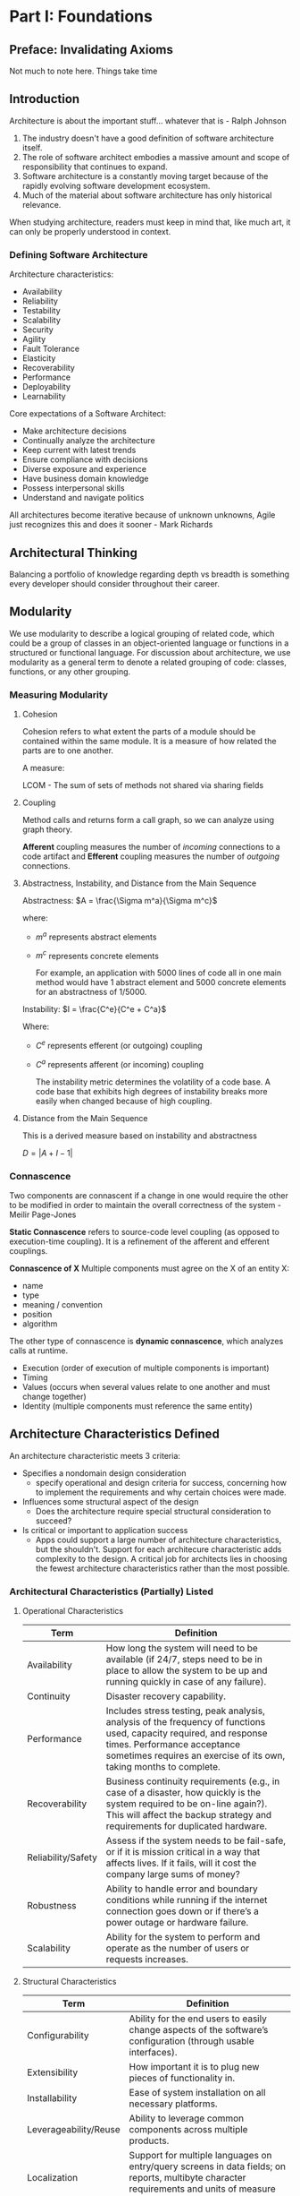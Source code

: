 * Part I: Foundations
** Preface: Invalidating Axioms

Not much to note here. Things take time
** Introduction

Architecture is about the important stuff... whatever that is - Ralph Johnson

#+DOWNLOADED: screenshot @ 2024-03-23 19:53:18
[[file:Introduction/2024-03-23_19-53-18_screenshot.png]]

1. The industry doesn't have a good definition of software
   architecture itself.
2. The role of software architect embodies a massive amount and scope
   of responsibility that continues to expand.
3. Software architecture is a constantly moving target because of the
   rapidly evolving software development ecosystem.
4. Much of the material about software architecture has only
   historical relevance.

When studying architecture, readers must keep in mind that, like much
art, it can only be properly understood in context.

*** Defining Software Architecture

Architecture characteristics:
- Availability
- Reliability
- Testability
- Scalability
- Security
- Agility
- Fault Tolerance
- Elasticity
- Recoverability
- Performance
- Deployability
- Learnability

Core expectations of a Software Architect:
- Make architecture decisions
- Continually analyze the architecture
- Keep current with latest trends
- Ensure compliance with decisions
- Diverse exposure and experience
- Have business domain knowledge
- Possess interpersonal skills
- Understand and navigate politics

All architectures become iterative because of unknown unknowns, Agile
just recognizes this and does it sooner - Mark Richards


#+DOWNLOADED: screenshot @ 2024-03-23 20:18:39
[[file:Introduction/2024-03-23_20-18-39_screenshot.png]]
** Architectural Thinking

Balancing a portfolio of knowledge regarding depth vs breadth is
something every developer should consider throughout their career.
** Modularity

We use modularity to describe a logical grouping of related code,
which could be a group of classes in  an object-oriented language or
functions in a structured or functional language. For discussion about
architecture, we use modularity as a general term to denote a related
grouping of code: classes, functions, or any other grouping.
*** Measuring Modularity
**** Cohesion
Cohesion refers to what extent the parts of a module should be
contained within the same module. It is a measure of how related the
parts are to one another.

A measure:

LCOM - The sum of sets of methods not shared via sharing fields

**** Coupling

Method calls and returns form a call graph, so we can analyze using
graph theory.

*Afferent* coupling measures the number of /incoming/ connections to a
code artifact and *Efferent* coupling measures the number of /outgoing/ connections.

**** Abstractness, Instability, and Distance from the Main Sequence

Abstractness: $A = \frac{\Sigma m^a}{\Sigma m^c}$

where:
- $m^a$ represents abstract elements
- $m^c$ represents concrete elements

  For example, an application with 5000 lines of code all in one main
  method would have 1 abstract element and 5000 concrete elements for
  an abstractness of 1/5000.

Instability: $I = \frac{C^e}{C^e + C^a}$

Where:
- $C^e$ represents efferent (or outgoing) coupling
- $C^a$ represents afferent (or incoming) coupling

  The instability metric determines the volatility of a code base. A
  code base that exhibits high degrees of instability breaks more
  easily when changed because of high coupling.

**** Distance from the Main Sequence

This is a derived measure based on instability and abstractness

$D = |A + I - 1|$

*** Connascence

Two components are connascent if a change in one would require the
other to be modified in order to maintain the overall correctness of
the system - Meilir Page-Jones

*Static Connascence* refers to source-code level coupling (as opposed to
execution-time coupling). It is a refinement of the afferent and
efferent couplings.

*Connascence of X*
Multiple components must agree on the X of an entity
X:
- name
- type
- meaning / convention
- position
- algorithm

The other type of connascence is *dynamic connascence*, which analyzes
calls at runtime.

- Execution (order of execution of multiple components is important)
- Timing
- Values (occurs when several values relate to one another and must
  change together)
- Identity (multiple components must reference the same entity)

** Architecture Characteristics Defined

An architecture characteristic meets 3 criteria:
- Specifies a nondomain design consideration
  - specify operational and design criteria for success, concerning
    how to implement the requirements and why certain choices were
    made.
- Influences some structural aspect of the design
  - Does the architecture require special structural consideration to
    succeed?
- Is critical or important to application success
  - Apps could support a large number of architecture characteristics,
    but the shouldn't. Support for each architecure characteristic
    adds complexity to the design. A critical job for architects lies
    in choosing the fewest architecture characteristics rather than
    the most possible.

*** Architectural Characteristics (Partially) Listed

**** Operational Characteristics

| Term               | Definition                                                                                                          |
|--------------------+---------------------------------------------------------------------------------------------------------------------|
| Availability       | How long the system will need to be available (if 24/7, steps need to be in place to allow the system to be up and running quickly in case of any failure). |
| Continuity         | Disaster recovery capability.                                                                                       |
| Performance        | Includes stress testing, peak analysis, analysis of the frequency of functions used, capacity required, and response times. Performance acceptance sometimes requires an exercise of its own, taking months to complete. |
| Recoverability     | Business continuity requirements (e.g., in case of a disaster, how quickly is the system required to be on-line again?). This will affect the backup strategy and requirements for duplicated hardware. |
| Reliability/Safety | Assess if the system needs to be fail-safe, or if it is mission critical in a way that affects lives. If it fails, will it cost the company large sums of money? |
| Robustness         | Ability to handle error and boundary conditions while running if the internet connection goes down or if there’s a power outage or hardware failure. |
| Scalability        | Ability for the system to perform and operate as the number of users or requests increases.                         |

**** Structural Characteristics

| Term                  | Definition                                                                                                          |
|-----------------------+---------------------------------------------------------------------------------------------------------------------|
| Configurability       | Ability for the end users to easily change aspects of the software’s configuration (through usable interfaces).     |
| Extensibility         | How important it is to plug new pieces of functionality in.                                                         |
| Installability        | Ease of system installation on all necessary platforms.                                                             |
| Leverageability/Reuse | Ability to leverage common components across multiple products.                                                     |
| Localization          | Support for multiple languages on entry/query screens in data fields; on reports, multibyte character requirements and units of measure or currencies. |
| Maintainability       | How easy it is to apply changes and enhance the system?                                                             |
| Portability           | Does the system need to run on more than one platform? (For example, does the frontend need to run against Oracle as well as SAP DB?) |
| Supportability        | What level of technical support is needed by the application? What level of logging and other facilities are required to debug errors in the system? |
| Upgradeability        | Ability to easily/quickly upgrade from a previous version of this application/solution to a newer version on servers and clients. |

**** Cross-Cutting Characteristics

| Term                     | Definition                                                                                                          |
|--------------------------+---------------------------------------------------------------------------------------------------------------------|
| Accessibility            | Access to all your users, including those with disabilities like colorblindness or hearing loss.                    |
| Archivability            | Will the data need to be archived or deleted after a period of time? (For example, customer accounts are to be deleted after three months or marked as obsolete and archived to a secondary database for future access.) |
| Authentication           | Security requirements to ensure users are who they say they are.                                                    |
| Authorization            | Security requirements to ensure users can access only certain functions within the application (by use case, subsystem, webpage, business rule, field level, etc.). |
| Legal                    | What legislative constraints is the system operating in (data protection, Sarbanes Oxley, GDPR, etc.)? What reservation rights does the company require? Any regulations regarding the way the application is to be built or deployed? |
| Privacy                  | Ability to hide transactions from internal company employees (encrypted transactions so even DBAs and network architects cannot see them). |
| Security                 | Does the data need to be encrypted in the database? Encrypted for network communication between internal systems? What type of authentication needs to be in place for remote user access? |
| Supportability           | What level of technical support is needed by the application? What level of logging and other facilities are required to debug errors in the system? |
| Usability/Serviceability | Level of training required for users to achieve their goals with the application/solution. Usability requirements need to be treated as seriously as any other architectural issue. |


** Identifying Architectural Characteristics

An architect uncovers architecture characteristics in at least 3 ways
by extracting from:
- domain concerns
- requirements
- implicit domain knowledge

Don't obsess over the number of characteristics, but rather the
motivation to keep design simple.

Many architects and domain stakeholders want to prioritize the final
list of architecture characteristics that the app or system must
support. While this is desirable, in most cases it is a fool's errand
and will not only waste time, but also produce a lot of unnecessary
frustration and disagreement with the key stakeholders.

A better approach is to have the domain stakeholders select the top 3
most important characterstics from the final list (in any order).

** Measuring and Governing Architecture Characteristics

This chapter focuses on concretely defining some of the more common
architecture characteristics and building governance mechanisms for
them.

Several common problems exist around the definition of architecture
characteristics in organizations:

- They aren't physics
  - definitions are all over the place
- Wildly varying definitions
  - different departments may disagree on the definition of critical
    features such as performance.
- Too composite
  - Many desirable architecture characteristics comprise many others
    at a smaller scale.

Architecture fitness function
- Any mechanism that provides an objective integrity assessment of
  some architecture characteristic or combination of architecture
  characteristics.

** Scope of Architecture Characteristics

Architecture Quantum
An independently deployable artifact with high functional cohesion and
synchronous connascence

- independently deployable
  - includes all necessary components to function independently from
    other parts of the architecture
- high functional cohesion
  - how well the contained code is unified in purpose
- synchronous connascence
  - this implies synchronous calls within an application context or
    between distributed services that form the architecture quantum.
    - if one service calls another, and one is more scalable than the
      other, timeouts and other reliability concerns will occur.

** Component-based Thinking

In this chapter, we discuss architectural considerations around
components, ranging from scope to discovery.

Typically, the architect refines, manages, and governs components
within an architecture. They must identify components as one of the
first tasks in a new project. Before they can do that, they must know
how to partition the architecture.

*Domain Partitioning*

separates top-level components by workflows and/or domains

Advantages
- modeled more closely to how the business functions rather than an
  implementation detail.
- Easier to utilize the inverse Conway maneuver to build
  cross-functional teams around domains.
- Aligns more closely with the modular monolith and microservices
  architecture styles
- Message flow matches the domain problem
- Easy to migrate data and components to distributed architecture

Disadvantage
- Customization code appears in multiple places

*Technical Partitioning*
separates top-level components based on technical capabilities rather
than discrete workflows.

Advantages
- clearly separates customization code
- aligns more closely to the layered architecture pattern

Disadvantages
- Higher degree of global coupling. Changes to either the common or
  local components will likely affect all the other components
- Developers may have to duplicate domain concepts in both common and
  local layers
- Typically higher coupling at the data level.

* Part II: Architecture Styles

We define an /architecture style/ as the overarching structure of how
the user interface and backend source code are organized (such as
within layers of a monolithic deployment or separately deployed
services) and how that source code interacts with a datastore.

/Architecture patterns/ are lower-level design structures that help form
specific solutions within an architecture style (such as how to
achieve high scalability or high performance within a set of
operations or between sets of services).

** Foundations

*** Big Ball of Mud
Architects refer to the absence of any discernible architecture
structure as a /Big Ball of Mud/.

*** Unitary Architecture

The combination of the hardware software. These days it's mostly just
embedded systems and other highly constrained environments.

*** Client/Server

A fundamental style in which we separate the technical functionality
between frontend and backend, called a /two-tier,/ or /client/server/
architecture.

*** Desktop + Database Server

Early personal computer architecture where there is a rich in
functionality gui that pings back to a separate database server. It
allowed presentation logic to reside on the desktop, while the more
computationally intense action occurred on more robust data servers.

*** Browser + Web Server

Modern equivalent of above.

*** Three-tier

Became popular in the 90s. Usually has a database tier, an application
tier, and a frontend coded in generated html / js.

*** Monolithic vs. Distributed Architectures

- Monolithic
  - Layered
  - Pipeline
  - Microkernel

- Distributed
  - Service-based
  - Event-driven
  - Space-based
  - Service-oriented
  - Microservices

Distributed architectures face some fallacies:
1. The network is reliable
2. Latency is zero
3. Bandwidth is infinite
4. The network is secure
5. The topology never changes
6. There is only one administrator
7. Transport cost is zero
8. The network is homogenous

In addition to the 8 fallacies above, there are other issues facing
distributed architectures that aren't present in monolithic
architectures:

- Distributed logging
- Distributed transactions
- Contract maintenance and versioning

** Layered Architecture Style

*Conway's Law* - Organizations that design systems are constrained to
produce designs which are copies of the communication structures of
these organizations.

*** Topology

Most consist of 4 standard layers:


#+DOWNLOADED: screenshot @ 2024-03-24 15:30:20
[[file:Part_II:_Architecture_Styles/2024-03-24_15-30-20_screenshot.png]]

MB:

#+DOWNLOADED: screenshot @ 2024-03-24 15:32:18
[[file:Part_II:_Architecture_Styles/2024-03-24_15-32-18_screenshot.png]]

Rest:

#+DOWNLOADED: screenshot @ 2024-03-24 15:32:36
[[file:Part_II:_Architecture_Styles/2024-03-24_15-32-36_screenshot.png]]

GPI:

#+DOWNLOADED: screenshot @ 2024-03-24 15:32:50
[[file:Part_II:_Architecture_Styles/2024-03-24_15-32-50_screenshot.png]]

*** Layers of Isolation

Layers can be /closed/ or /open/. A closed layer means that as a request
moves top-down from layer to layer, the request can not skip any
layers, but rather must go through the layer immediately below it to
get to the next layer.

It would be much faster to allow the presentation layer to access the
database directly for simple retrieval requests, bypassing any
unnecessary layers.

The /layers of isolation/ concept means that changes made in one layer
of the architecture generally don't impact or affect components in
other layers, providing the contracts between these layers remains
unchanged. To support layers of isolation, layers involved with the
major flow of the request necessarily have to be closed. If the
presentation layer can directly access the persistence layer, then
changes made to the persistence layer would impact both the business
layer and the presentation layer, producing a very tightly coupled
application with layer interdependencies between components.

*** Adding Layers

You can also set up a mix of open and closed layers. An example used
is creating another open layer (e.g. a common components layer) in
which some of the parts of the business layer can interact, and other
parts of the business layer can skip by.

*** Other Considerations

Commonly used as a first pass while architects are figuring out
whether microservices is the right architecture choice.

One thing to watch out for is the /architecture sinkhole/
anti-pattern. This happens when requests move from layer to layer as
simple pass-through processing with no business logic performed within
each layer. Every layered architecture has some sinkholes. Use the
80-20 rule (80% non-sinkholes, 20% sinkholes).

*** Why Use This Architecture Style
- good starting point
- familiar and simple
- low cost

#+DOWNLOADED: screenshot @ 2024-03-24 15:46:22
[[file:Part_II:_Architecture_Styles/2024-03-24_15-46-22_screenshot.png]]

** Pipeline Architecture Style

This is the underlying principle behind shells. Many tools that
utilize mapreduce follow this basic topology.


#+DOWNLOADED: screenshot @ 2024-03-24 16:28:34
[[file:Part_II:_Architecture_Styles/2024-03-24_16-28-34_screenshot.png]]

Pipes in this architecture form the communication channel between
filters. Each pipe is typically unidirectional and point-to-point for
performance reasons.

Filters are self-contained, independent from other filters, and
generally stateless. Filters should perform one task only.

Some types:
- Producer
  - starting point of a process
- Transformer
  - the map step
- Tester
  - the reduce step
- Consumer
  - Termination point for the pipeline flow

*** Architecture Characteristics Ratings


#+DOWNLOADED: screenshot @ 2024-03-24 16:34:08
[[file:Part_II:_Architecture_Styles/2024-03-24_16-34-08_screenshot.png]]

** Microkernel Architecture Style

This architecture style is a natural fit for product-based
applications (packaged and made available for download and
installation as a single, monolithic deployment, typically installed
on the customer's site as a third-party product).


#+DOWNLOADED: screenshot @ 2024-03-24 16:38:38
[[file:Part_II:_Architecture_Styles/2024-03-24_16-38-38_screenshot.png]]

Depending on the size and complexity, the core system can be
implemented as a layered architecture or a modular monolith. It is
typical for the entire monolithic application to share a single
database.


#+DOWNLOADED: screenshot @ 2024-03-24 16:41:10
[[file:Part_II:_Architecture_Styles/2024-03-24_16-41-10_screenshot.png]]


*** Registry

The core system needs to know about which plug-in modules are
available and how to get to them. One common way of implementing this
is through a plug-in registry.

*** Contracts

The contracts between the plug-in components and the core system are
usually standard across a domain of plug-in compoents and include
behavior, input data, and output data returned from the plug-in
component. Custom contracts are usually found in situations where
plug-in components are developed by a third party where you have no
control over the contract used by the plug-in.


#+DOWNLOADED: screenshot @ 2024-03-24 16:50:18
[[file:Part_II:_Architecture_Styles/2024-03-24_16-50-18_screenshot.png]]

** Service-Based Architecture Style

Service-based architecture is a hybrid of the microservices
architecture style and is considered one of the most pragmatic styles,
mostly due to its architectural flexibility.

*** Topology

A distributed macro layered structure consisting of a separately
deployed user interface, coarse-grained services, and a monolithic
database.


#+DOWNLOADED: screenshot @ 2024-03-24 16:57:00
[[file:Part_II:_Architecture_Styles/2024-03-24_16-57-00_screenshot.png]]

Because the services typically share a single monolithic database, the
number of services within an application context generally range
between 4 and 12 services, averaging about 7. We can also have as many
UIs hitting the services as we want and can split the database as
much as we want:


#+DOWNLOADED: screenshot @ 2024-03-24 16:59:39
[[file:Part_II:_Architecture_Styles/2024-03-24_16-59-39_screenshot.png]]

It is also possible to add an API layer consisting of a reverse proxy
or gateway between the user interface and services. This is a good
practice when exposing domain service functionality to external
systems or when consolidating shared cross-cutting concerns and moving
them outside of the user interface (such as metrics, security,
auditing requirements, and service discovery).


#+DOWNLOADED: screenshot @ 2024-03-24 17:01:51
[[file:Part_II:_Architecture_Styles/2024-03-24_17-01-51_screenshot.png]]

****
**** Reverse Proxies
A reverse proxy is a server that sits in front of web servers, forwarding client requests. It acts as an intermediary, hiding the origin servers and providing load balancing, SSL termination, caching, compression, and security.

***** Load Balancing
Distributes client requests to optimize resources and ensure fault tolerance.

***** SSL Termination
Handles SSL connections, decrypting requests, and passing them to web servers.

***** Caching
Stores copies of frequently accessed content for faster subsequent requests.

***** Compression
Compresses server responses to decrease bandwidth usage.

***** Security
Hides the identity of internal servers and provides defense against attacks.

**** Gateways
Gateways provide features specific to API traffic management. In the context of APIs, they're known as API gateways.

***** API Management
Routes API requests, enforces rate limits, and manages API versions.

***** Authentication and Authorization
Verifies tokens or keys for authorized access.

***** Request and Response Transformation
Modifies requests and responses, like header manipulation or format conversion.

***** Aggregation
Combines multiple service responses into one.

**** API Layer
The API layer is the part of the application where the actual business logic is implemented. It defines the operations exposed to clients.

***** Application-Specific Logic
Contains the logic for operations provided by the application.

***** Endpoint Definition
Defines the actual operations available to clients, like data retrieval or record modifications.

***** Direct Interaction with Data
Interacts directly with databases or storage to manage data.

*** Database Partitioning

Services within a service-based architecture usually share a single,
monolithic database.


#+DOWNLOADED: screenshot @ 2024-03-24 20:21:55
[[file:Part_II:_Architecture_Styles/2024-03-24_20-21-55_screenshot.png]]

** Event-Driven Architecture Style

Event-driven architecture is a popular distributed asynchronous
architecture style used to produce highly scalable and high
performance applications. It is highly adaptable and can be used for
small applications and large complex ones. It is made up of decoupled
event processing components that asynchronously receive and process
events.

Most applications follow what is called a *request-based model*. Requests made to the system to perform some sort of action are
sent to a request orchestrator. The request orchestrator is typically
a UI, but it can also be implemented through an API layer or
enterprise service bus. The role of the request orchestrator is to
deterministically and synchronously direct the request to various
request processors. The request processors handle the request, either
retrieving or updating information in a database.


#+DOWNLOADED: screenshot @ 2024-03-24 20:39:33
[[file:Part_II:_Architecture_Styles/2024-03-24_20-39-33_screenshot.png]]

An *event-based model*, on the other hand, reacts to a particular
situation and takes action based on that event.

*** Topology

There are 2 primary topologies within event-driven architecture:
- the mediator topology
  - commonly used when you require control over the workflow of an
    event process
- the broker topology
  - when you require a high degree of responsiveness and dynamic
    control over the processing of an event

**** Broker Topology

The broken topology differs from the mediator topology in that there
is no central event mediator. The message flow is distributed across
the event processor in a chain-like broadcasting fashion through a
lightweight message broker (such as RabbitMQ). This is useful when you
have a relatively simple event processing flow and you do not need
central event orchestration and coordination.

The event broker is usually federated (multiple domain-based cluster
instances), where each federated broker contains all of the event
channels used within the event flow for that particular
domain. Because of the decoupled async fire-and-forget broadcasting
nature of the broker topology, topics are usually used in the broker
topology using a pub-sub message model.


#+DOWNLOADED: screenshot @ 2024-03-24 20:45:25
[[file:Part_II:_Architecture_Styles/2024-03-24_20-45-25_screenshot.png]]


#+DOWNLOADED: screenshot @ 2024-03-24 20:50:56
[[file:Part_II:_Architecture_Styles/2024-03-24_20-50-56_screenshot.png]]


|------------------------+----------------------|
| Advantages             | Disadvantages        |
|------------------------+----------------------|
| Highly decoupled event | Workflow control     |
| processors             |                      |
| High scalability       | Error handling       |
| High responsiveness    | Recoverability       |
| High performance       | Restart capabilities |
| High fault tolerance   | Data inconsistency   |
|------------------------+----------------------|

All event processors are highly decoupled and independent of each
other. The best way to think about it is as a relay race.

**** Mediator Topology

Central to this topology is an event mediator, which manages and
controls the workflow for initiating events that require the
coordination of multiple event processors.

The architecture components that make up the mediator topology are:
- an initiating event
- an event queue
- an event mediator
- event channels
- event processors


#+DOWNLOADED: screenshot @ 2024-03-25 12:51:21
[[file:Part_II:_Architecture_Styles/2024-03-25_12-51-21_screenshot.png]]

Unlike the broker topology, event processors within the mediator
topology do not advertise what they did to the rest of the system.

*Trade-offs*

|---------------------------------+------------------------------------|
| Advantages over request-based   | Trade-offs                         |
|                                 |                                    |
|---------------------------------+------------------------------------|
| Better response to dynamic user | Only supports eventual consistency |
| content                         |                                    |
| Better scalability and          | Less control over processing flow  |
| elasticity                      |                                    |
| Better agility and change       | Less certainty over outcome of     |
| management                      | event flow                         |
| Better adaptability and         | Difficult to test and debug        |
| extensibility                   |                                    |
| Better responsiveness and       |                                    |
| performance                     |                                    |
| Better real-time decision       |                                    |
| making                          |                                    |
| Better reaction to situational  |                                    |
| awareness                       |                                    |
|---------------------------------+------------------------------------|
** Space-Based Architecture Style

The /space-based/ architecture is specifically designed to address
problems involving high scalability, elasticity, and high concurrency
issues.

High scalability/elasticity/performance are achieved by removing the
central database as a synchronous constraint in the system and instead
leveraging replicated in-memory data grids. App data is kept in-memory
and replicated among all the active processing units.

There are several architectures that make up a space-based
architecture:
- a processing unit containing the app code
- data pumps to asynchronously send updated data to the database
- data writers that perform the updates from the data pumps
- data readers that read database data and deliver it to processing
  units upon startup

Uses lots of data caching with each processing unit. Great for rapidly
scaling up to a very large load, and then scaling back down when the
load isn't there. Useful for things like concert ticket systems /
auction sites.

** Orchestration-Driven Service-Oriented Architecture

basically a layered architecture, but the files in each are really
services. Bad because deep coupling and many changes needed for every
small change

** Microservices Architecture

Microservices is heavily inspired by ideas in DDD. Particularly
bounded context, a decoupling style.


#+DOWNLOADED: screenshot @ 2024-03-27 08:32:41
[[file:Part_II:_Architecture_Styles/2024-03-27_08-32-41_screenshot.png]]

Each service runs in its own process. Performance is often the
negative side effect of the distributed nature of
microservices. Network calls take much longer than method calls.

*** Granularity

The purpose of service boundaries in microservices is to capture a
domain or workflow. Some guidelines for finding the appropriate
boundaries:

- Purpose
  - each service should be extremely functionally cohesive,
    contributing one significant behavior on behalf of the overall application
- Transactions
  - Bounded contexts are business workflows, and often the entities
    that need to cooperate in a transaction show architects a good
    service boundary. Transactions cause issues in distributed
    architectures, so if architects can avoid them, they generate
    better designs.
- Choreography
  - If an architect builds a set of services that offer excellent
    domain isolation, yet require extensive communication to function,
    the architect may consider bundling these services back into a
    larger service to avoid the communication overhead.

*** Data Isolation

Microservices tries to avoid all kinds of coupling, including shared
schemas and databases used as integration parts. This level of data
isolation creates headaches and provides opportunities. A single
service team can choose a more suitable database without affecting
other teams.

*** Operational Reuse

Given that microservices prefer duplication to coupling, architects
can handle the parts of architecture that benefit from coupling by
using the sidecar pattern. Basically, you embed the reused code across
all services. Once teams know that each service includes a common
sidecar, they can build a service mesh, allowing unified control
across the architecture for concerns like logging and monitoring.

*** Communication

Fundamentally, architects must decide on synchronous or asynchronous
communication. Microservice architectures typically utilize
protocol-aware heterogeneous interoperability:

- Protocol-aware: Because microservices usually don't include a
  centralized integration hub to avoid operational coupling, each
  service should know how to call other services.
- Heterogeneous: microservices fully support polyglot environments,
  where different services use different platforms.
- Interoperability: Services commonly call other services via the
  network to collaborate and send/receive information.

*** Choreography and Orchestration

Choreography utilizes the same communication style as a broker
event-driven architecture -- no central coordinator exists in this
architecture, respecting the bounded context philosophy.

*** Transactions and Sagas

The best advice for architects who want to do transactions across
services is: don't! Fix the granularity of the components
instead. Often, architects who build microservice architectures who
then find a need to wire them together with transactions have gone too
granular in their design.

A few transactions across services is sometimes necessary; if it's the
dominant feature of the architecture, mistakes were made!


#+DOWNLOADED: screenshot @ 2024-03-27 08:57:23
[[file:Part_II:_Architecture_Styles/2024-03-27_08-57-23_screenshot.png]]
** Choosing the Appropriate Architecture Style

*** Decision Criteria

- The domain
- Architecture characteristics that impact structure
- Data architecture
- Organizational factors
- Knowledge of process, teams, and operational concerns
- Domain/architecture isomorphism

Taking these things into acount, the architext must make several
determinations:

- Monolith vs. Distributed
- Where should data live?
- What communication styles between services -- synchronous or
  asynchronous?
  - Because synchronous communication presents fewer design,
    implementation, and debugging challenges, architects should
    default to synchronous when possible and use asynchronous when
    necessary.
